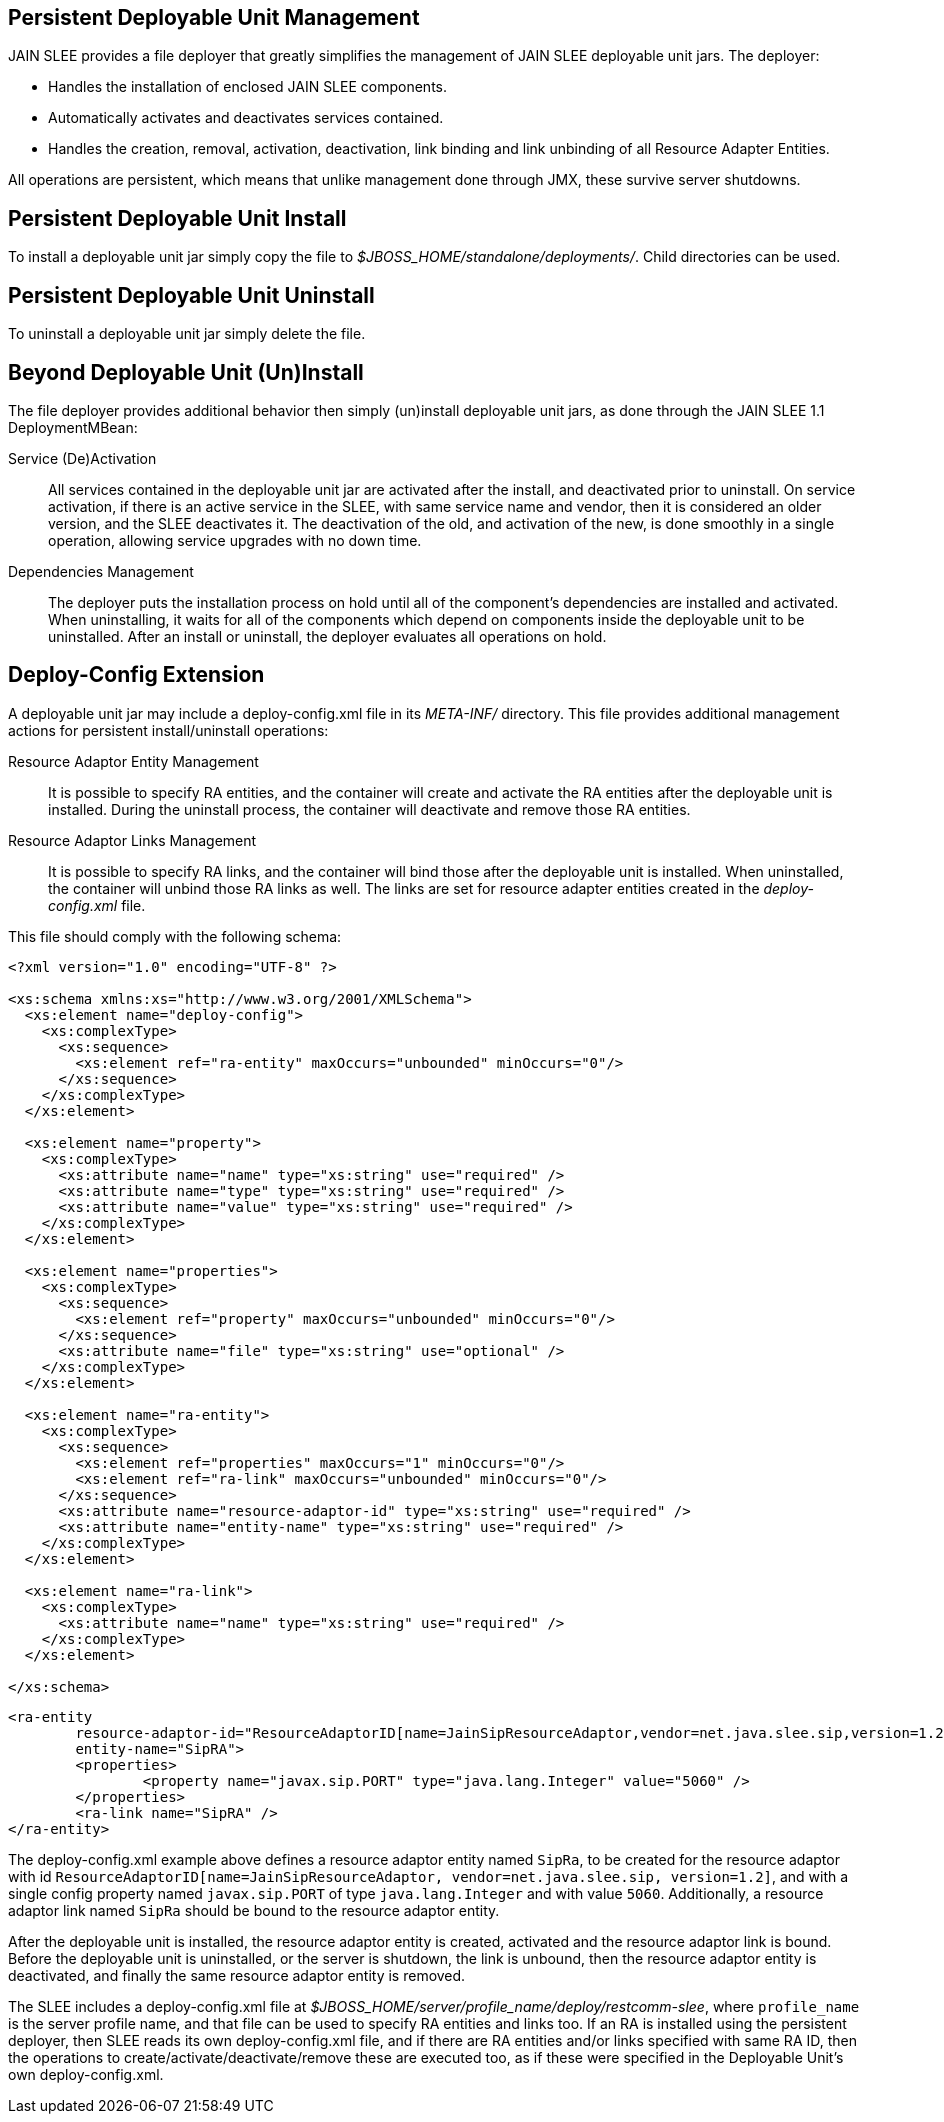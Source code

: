 
[[_management_persistent_file_deployer]]
== Persistent Deployable Unit Management

JAIN SLEE provides a file deployer that greatly simplifies the management of JAIN SLEE deployable unit jars.
The deployer: 

* Handles the installation of enclosed JAIN SLEE components. 
* Automatically activates and deactivates services contained. 
* Handles the creation, removal, activation, deactivation, link binding and link unbinding of all Resource Adapter Entities. 

All operations are persistent, which means that unlike management done through JMX, these survive server shutdowns. 

[[_management_persistent_du_install]]
== Persistent Deployable Unit Install

To install a deployable unit jar simply copy the file to [path]_$JBOSS_HOME/standalone/deployments/_.
Child directories can be used.

[[_management_persistent_du_uninstall]]
== Persistent Deployable Unit Uninstall

To uninstall a deployable unit jar simply delete the file.

[[_management_persistent_deployer_additional_behavior]]
== Beyond Deployable Unit (Un)Install

The file deployer provides additional behavior then simply (un)install deployable unit jars, as done through the JAIN SLEE 1.1 DeploymentMBean:

Service (De)Activation::
  All services contained in the deployable unit jar are activated after the install, and deactivated prior to uninstall.
  On service activation, if there is an active service in the SLEE, with same service name and vendor, then it is considered an older version, and the SLEE deactivates it. The deactivation of the old, and activation of the new, is done smoothly in a single operation, allowing service upgrades with no down time.

Dependencies Management::
  The deployer puts the installation process on hold until all of the component's dependencies are installed and activated.
  When uninstalling, it waits for all of the components which depend on components inside the deployable unit to be uninstalled.
  After an install or uninstall, the deployer evaluates all operations on hold.

[[_management_persistent_deployer_deploy_config_extension]]
== Deploy-Config Extension

A deployable unit jar may include a deploy-config.xml file in its [path]_META-INF/_ directory.
This file provides additional management actions for persistent install/uninstall operations:

Resource Adaptor Entity Management::
  It is possible to specify RA entities, and the container will create and activate the RA entities after the deployable unit is installed.
  During the uninstall process, the container will deactivate and remove those RA entities.

Resource Adaptor Links Management::
  It is possible to specify RA links, and the container will bind those after the deployable unit is installed.
  When uninstalled, the container will unbind those RA links as well.
  The links are set for resource adapter entities created in the [path]_deploy-config.xml_ file.

This file should comply with the following schema:

[source,xml]
----

<?xml version="1.0" encoding="UTF-8" ?>

<xs:schema xmlns:xs="http://www.w3.org/2001/XMLSchema">
  <xs:element name="deploy-config">
    <xs:complexType>
      <xs:sequence>
        <xs:element ref="ra-entity" maxOccurs="unbounded" minOccurs="0"/>
      </xs:sequence>
    </xs:complexType>
  </xs:element>

  <xs:element name="property">
    <xs:complexType>
      <xs:attribute name="name" type="xs:string" use="required" />
      <xs:attribute name="type" type="xs:string" use="required" />
      <xs:attribute name="value" type="xs:string" use="required" />
    </xs:complexType>
  </xs:element>

  <xs:element name="properties">
    <xs:complexType>
      <xs:sequence>
        <xs:element ref="property" maxOccurs="unbounded" minOccurs="0"/>
      </xs:sequence>
      <xs:attribute name="file" type="xs:string" use="optional" />
    </xs:complexType>
  </xs:element>

  <xs:element name="ra-entity">
    <xs:complexType>
      <xs:sequence>
        <xs:element ref="properties" maxOccurs="1" minOccurs="0"/>
        <xs:element ref="ra-link" maxOccurs="unbounded" minOccurs="0"/>
      </xs:sequence>
      <xs:attribute name="resource-adaptor-id" type="xs:string" use="required" />
      <xs:attribute name="entity-name" type="xs:string" use="required" />
    </xs:complexType>
  </xs:element>

  <xs:element name="ra-link">
    <xs:complexType>
      <xs:attribute name="name" type="xs:string" use="required" />
    </xs:complexType>
  </xs:element>

</xs:schema>
----

[source,xml]
----

<ra-entity
	resource-adaptor-id="ResourceAdaptorID[name=JainSipResourceAdaptor,vendor=net.java.slee.sip,version=1.2]"
	entity-name="SipRA">
	<properties>
		<property name="javax.sip.PORT" type="java.lang.Integer" value="5060" /> 
	</properties>
	<ra-link name="SipRA" />
</ra-entity>
----

The deploy-config.xml example above defines a resource adaptor entity named `SipRa`, to be created for the resource adaptor with id `ResourceAdaptorID[name=JainSipResourceAdaptor, vendor=net.java.slee.sip, version=1.2]`, and with a single config property named `javax.sip.PORT` of type `java.lang.Integer` and with value `5060`.
Additionally, a resource adaptor link named `SipRa` should be bound to the resource adaptor entity.

After the deployable unit is installed, the resource adaptor entity is created, activated and the resource adaptor link is bound.
Before the deployable unit is uninstalled, or the server is shutdown, the link is unbound, then the resource adaptor entity is deactivated, and finally the same resource adaptor entity is removed.

The SLEE includes a deploy-config.xml file at [path]_$JBOSS_HOME/server/profile_name/deploy/restcomm-slee_, where [app]`profile_name` is the server profile name, and that file can be used to specify RA entities and links too.
If an RA is installed using the persistent deployer, then SLEE reads its own deploy-config.xml file, and if there are RA entities and/or links specified with same RA ID, then the operations to create/activate/deactivate/remove these are executed too, as if these were specified in the Deployable Unit's own deploy-config.xml.
